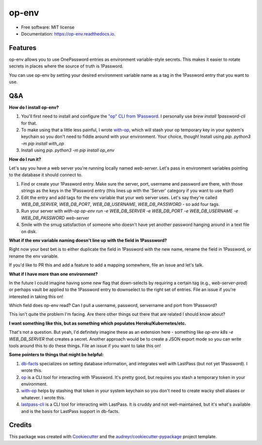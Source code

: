 ======
op-env
======


.. image:: https://circleci.com/gh/apiology/op_env.svg?style=svg
    :target: https://circleci.com/gh/apiology/op_env

.. image:: https://img.shields.io/pypi/v/op_env.svg
        :target: https://pypi.python.org/pypi/op_env

.. image:: https://readthedocs.org/projects/op-env/badge/?version=latest
        :target: https://op-env.readthedocs.io/en/latest/?badge=latest
        :alt: Documentation Status

* Free software: MIT license
* Documentation: https://op-env.readthedocs.io.


Features
--------

op-env allows you to use OnePassword entries as environment variable-style secrets.  This makes it easier to rotate secrets in places where the source of truth is 1Password.

You can use op-env by setting your desired environment variable name as a tag in the 1Password entry that you want to use.

Q&A
---

**How do I install op-env?**

1. You'll first need to install and configure the `"op" CLI from 1Password <https://support.1password.com/command-line-getting-started/>`_.  I personally use `brew install 1password-cli` for that.
2. To make using that a little less painful, I wrote  `with-op <(https://github.com/apiology/with_op>`_, which will stash your op temporary key in your system's keychain so you don't need to fiddle around with your environment.  Your choice, though!  Install using `pip`.  `python3 -m pip install with_op`
3. Install using `pip`.  `python3 -m pip install op_env`

**How do I run it?**

Let's say you have a web server you're running locally named `web-server`.  Let's pass in environment variables pointing to the database it should connect to.

1. Find or create your 1Password entry.  Make sure the server, port, username and password are there, with those strings as the keys in the 1Password entry (this lines up with the 'Server' category if you want to use that!)

2. Edit the entry and add tags for the env variable that your web server uses.  Let's say they're called `WEB_DB_SERVER`, `WEB_DB_PORT`, `WEB_DB_USERNAME`, `WEB_DB_PASSWORD` - so add four tags.

3. Run your server with `with-op op-env run -e WEB_DB_SERVER -e WEB_DB_PORT -e WEB_DB_USERNAME -e WEB_DB_PASSWORD web-server`

4. Smile with the smug satisfaction of someone who doesn't have yet another password hanging around in a text file on disk.

**What if the env variable naming doesn't line up with the field in 1Passsword?**

Right now your best bet is to either duplicate the field in 1Password with the new name, rename the field in 1Password, or rename the env variable.

If you'd like to PR this and add a feature to add a mapping somewhere, file an issue and let's talk.

**What if I have more than one environment?**

In the future I could imagine having some new flag that down-selects by requiring a certain tag (e.g., `web-server-prod`) or perhaps vault be applied to the 1Password entry to downselect to the right set of entries.  File an issue if you're interested in taking this on!

Which field does op-env read?  Can I pull a username, password, servername and port from 1Password?

This isn't quite the problem I'm facing.  Are there other things out there that are related I should know about?

**I want something like this, but as something which populates Heroku/Kubernetes/etc.**

That's not a question.  But yeah, I'd definitely imagine these as an extension here - something like `op-env k8s -e WEB_DB_SERVER` that creates a secret.  Another approach would be to create a JSON export mode so you can write tools around this to do these things.  File an issue if you want to take this on!

**Some pointers to things that might be helpful:**

1. `db-facts <https://github.com/bluelabs/db-facts>`_ specializes on setting database information, and integrates well with LastPass (but not yet 1Password).  I wrote this.
2. `op <https://support.1password.com/command-line-getting-started/>`_ is a CLI tool for interacting with 1Password.  It's pretty good, but requires you stash a temporary token in your environment.
3. `with-op <https://github.com/apiology/with_op>`_ helps by stashing that token in your system keychain so you don't need to create wacky shell aliases or whatever.  I wrote this.
4. `lastpass-cli <https://github.com/lastpass/lastpass-cli>`_ is a CLI tool for interacting with LastPass.  It is cruddy and not well-maintained, but it's what's available and is the basis for LastPass support in db-facts.

Credits
-------

This package was created with Cookiecutter_ and the `audreyr/cookiecutter-pypackage`_ project template.

.. _Cookiecutter: https://github.com/audreyr/cookiecutter
.. _`audreyr/cookiecutter-pypackage`: https://github.com/audreyr/cookiecutter-pypackage

